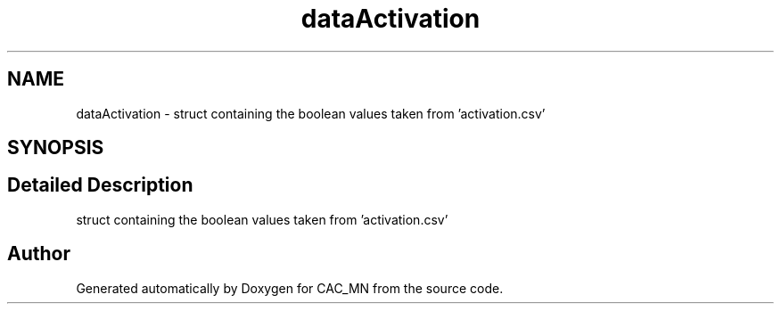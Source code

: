 .TH "dataActivation" 3 "Version 1.1" "CAC_MN" \" -*- nroff -*-
.ad l
.nh
.SH NAME
dataActivation \- struct containing the boolean values taken from 'activation\&.csv'  

.SH SYNOPSIS
.br
.PP
.SH "Detailed Description"
.PP 
struct containing the boolean values taken from 'activation\&.csv' 

.SH "Author"
.PP 
Generated automatically by Doxygen for CAC_MN from the source code\&.
